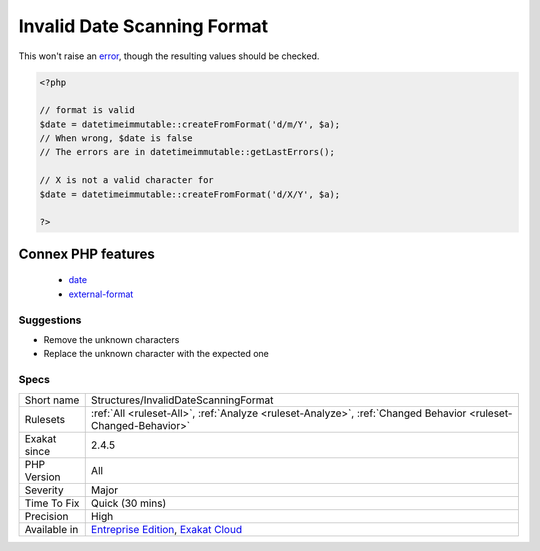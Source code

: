 .. _structures-invaliddatescanningformat:

.. _invalid-date-scanning-format:

Invalid Date Scanning Format
++++++++++++++++++++++++++++

.. meta::
	:description:
		Invalid Date Scanning Format: The format string used with Datetime::createFromFormat() method (or similar) contains unknown characters.
	:twitter:card: summary_large_image
	:twitter:site: @exakat
	:twitter:title: Invalid Date Scanning Format
	:twitter:description: Invalid Date Scanning Format: The format string used with Datetime::createFromFormat() method (or similar) contains unknown characters
	:twitter:creator: @exakat
	:twitter:image:src: https://www.exakat.io/wp-content/uploads/2020/06/logo-exakat.png
	:og:image: https://www.exakat.io/wp-content/uploads/2020/06/logo-exakat.png
	:og:title: Invalid Date Scanning Format
	:og:type: article
	:og:description: The format string used with Datetime::createFromFormat() method (or similar) contains unknown characters
	:og:url: https://exakat.readthedocs.io/en/latest/Reference/Rules/Invalid Date Scanning Format.html
	:og:locale: en
.. raw:: html	<script type="application/ld+json">{"@context":"https:\/\/schema.org","@graph":[{"@type":"WebPage","@id":"https:\/\/php-tips.readthedocs.io\/en\/latest\/Reference\/Rules\/Structures\/InvalidDateScanningFormat.html","url":"https:\/\/php-tips.readthedocs.io\/en\/latest\/Reference\/Rules\/Structures\/InvalidDateScanningFormat.html","name":"Invalid Date Scanning Format","isPartOf":{"@id":"https:\/\/www.exakat.io\/"},"datePublished":"Fri, 10 Jan 2025 09:46:18 +0000","dateModified":"Fri, 10 Jan 2025 09:46:18 +0000","description":"The format string used with Datetime::createFromFormat() method (or similar) contains unknown characters","inLanguage":"en-US","potentialAction":[{"@type":"ReadAction","target":["https:\/\/exakat.readthedocs.io\/en\/latest\/Invalid Date Scanning Format.html"]}]},{"@type":"WebSite","@id":"https:\/\/www.exakat.io\/","url":"https:\/\/www.exakat.io\/","name":"Exakat","description":"Smart PHP static analysis","inLanguage":"en-US"}]}</script>The format string used with `Datetime\:\:createFromFormat() <https://www.php.net/manual/en/datetime.createfromformat.php>`_ method (or similar) contains unknown characters. 

This won't raise an `error <https://www.php.net/error>`_, though the resulting values should be checked.

.. code-block:: php
   
   <?php
   
   // format is valid
   $date = datetimeimmutable::createFromFormat('d/m/Y', $a);
   // When wrong, $date is false
   // The errors are in datetimeimmutable::getLastErrors();
   
   // X is not a valid character for 
   $date = datetimeimmutable::createFromFormat('d/X/Y', $a);
   
   ?>
Connex PHP features
-------------------

  + `date <https://php-dictionary.readthedocs.io/en/latest/dictionary/date.ini.html>`_
  + `external-format <https://php-dictionary.readthedocs.io/en/latest/dictionary/external-format.ini.html>`_


Suggestions
___________

* Remove the unknown characters
* Replace the unknown character with the expected one




Specs
_____

+--------------+-------------------------------------------------------------------------------------------------------------------------+
| Short name   | Structures/InvalidDateScanningFormat                                                                                    |
+--------------+-------------------------------------------------------------------------------------------------------------------------+
| Rulesets     | :ref:`All <ruleset-All>`, :ref:`Analyze <ruleset-Analyze>`, :ref:`Changed Behavior <ruleset-Changed-Behavior>`          |
+--------------+-------------------------------------------------------------------------------------------------------------------------+
| Exakat since | 2.4.5                                                                                                                   |
+--------------+-------------------------------------------------------------------------------------------------------------------------+
| PHP Version  | All                                                                                                                     |
+--------------+-------------------------------------------------------------------------------------------------------------------------+
| Severity     | Major                                                                                                                   |
+--------------+-------------------------------------------------------------------------------------------------------------------------+
| Time To Fix  | Quick (30 mins)                                                                                                         |
+--------------+-------------------------------------------------------------------------------------------------------------------------+
| Precision    | High                                                                                                                    |
+--------------+-------------------------------------------------------------------------------------------------------------------------+
| Available in | `Entreprise Edition <https://www.exakat.io/entreprise-edition>`_, `Exakat Cloud <https://www.exakat.io/exakat-cloud/>`_ |
+--------------+-------------------------------------------------------------------------------------------------------------------------+


